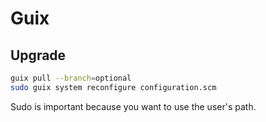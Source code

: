 * Guix

** Upgrade

#+BEGIN_SRC sh
guix pull --branch=optional
sudo guix system reconfigure configuration.scm
#+END_SRC

Sudo is important because you want to use the user's path.
